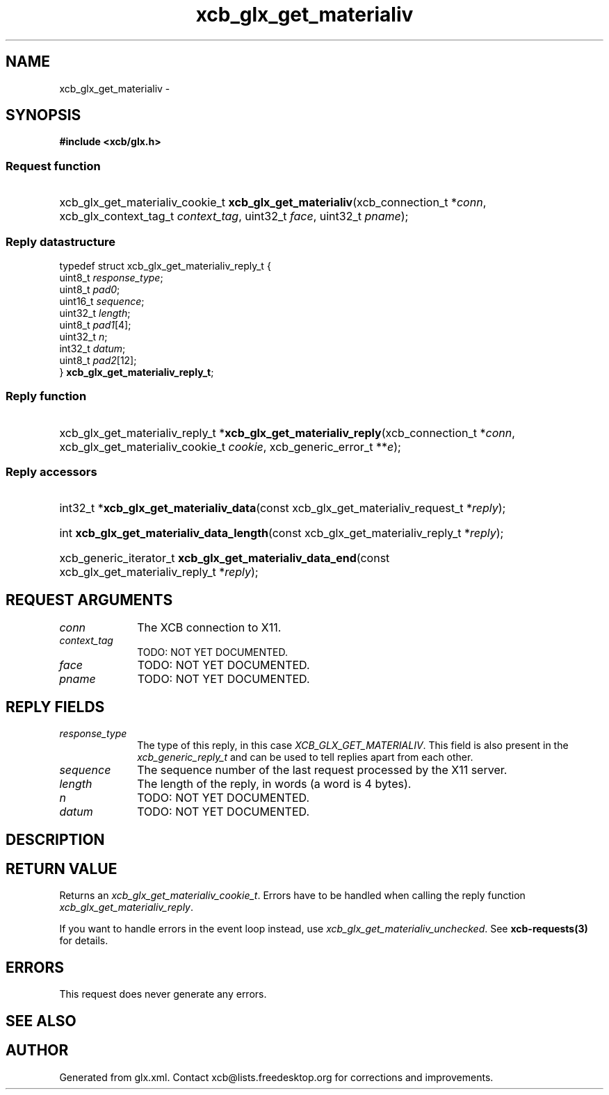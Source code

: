 .TH xcb_glx_get_materialiv 3  "libxcb 1.13.1" "X Version 11" "XCB Requests"
.ad l
.SH NAME
xcb_glx_get_materialiv \- 
.SH SYNOPSIS
.hy 0
.B #include <xcb/glx.h>
.SS Request function
.HP
xcb_glx_get_materialiv_cookie_t \fBxcb_glx_get_materialiv\fP(xcb_connection_t\ *\fIconn\fP, xcb_glx_context_tag_t\ \fIcontext_tag\fP, uint32_t\ \fIface\fP, uint32_t\ \fIpname\fP);
.PP
.SS Reply datastructure
.nf
.sp
typedef struct xcb_glx_get_materialiv_reply_t {
    uint8_t  \fIresponse_type\fP;
    uint8_t  \fIpad0\fP;
    uint16_t \fIsequence\fP;
    uint32_t \fIlength\fP;
    uint8_t  \fIpad1\fP[4];
    uint32_t \fIn\fP;
    int32_t  \fIdatum\fP;
    uint8_t  \fIpad2\fP[12];
} \fBxcb_glx_get_materialiv_reply_t\fP;
.fi
.SS Reply function
.HP
xcb_glx_get_materialiv_reply_t *\fBxcb_glx_get_materialiv_reply\fP(xcb_connection_t\ *\fIconn\fP, xcb_glx_get_materialiv_cookie_t\ \fIcookie\fP, xcb_generic_error_t\ **\fIe\fP);
.SS Reply accessors
.HP
int32_t *\fBxcb_glx_get_materialiv_data\fP(const xcb_glx_get_materialiv_request_t *\fIreply\fP);
.HP
int \fBxcb_glx_get_materialiv_data_length\fP(const xcb_glx_get_materialiv_reply_t *\fIreply\fP);
.HP
xcb_generic_iterator_t \fBxcb_glx_get_materialiv_data_end\fP(const xcb_glx_get_materialiv_reply_t *\fIreply\fP);
.br
.hy 1
.SH REQUEST ARGUMENTS
.IP \fIconn\fP 1i
The XCB connection to X11.
.IP \fIcontext_tag\fP 1i
TODO: NOT YET DOCUMENTED.
.IP \fIface\fP 1i
TODO: NOT YET DOCUMENTED.
.IP \fIpname\fP 1i
TODO: NOT YET DOCUMENTED.
.SH REPLY FIELDS
.IP \fIresponse_type\fP 1i
The type of this reply, in this case \fIXCB_GLX_GET_MATERIALIV\fP. This field is also present in the \fIxcb_generic_reply_t\fP and can be used to tell replies apart from each other.
.IP \fIsequence\fP 1i
The sequence number of the last request processed by the X11 server.
.IP \fIlength\fP 1i
The length of the reply, in words (a word is 4 bytes).
.IP \fIn\fP 1i
TODO: NOT YET DOCUMENTED.
.IP \fIdatum\fP 1i
TODO: NOT YET DOCUMENTED.
.SH DESCRIPTION
.SH RETURN VALUE
Returns an \fIxcb_glx_get_materialiv_cookie_t\fP. Errors have to be handled when calling the reply function \fIxcb_glx_get_materialiv_reply\fP.

If you want to handle errors in the event loop instead, use \fIxcb_glx_get_materialiv_unchecked\fP. See \fBxcb-requests(3)\fP for details.
.SH ERRORS
This request does never generate any errors.
.SH SEE ALSO
.SH AUTHOR
Generated from glx.xml. Contact xcb@lists.freedesktop.org for corrections and improvements.
